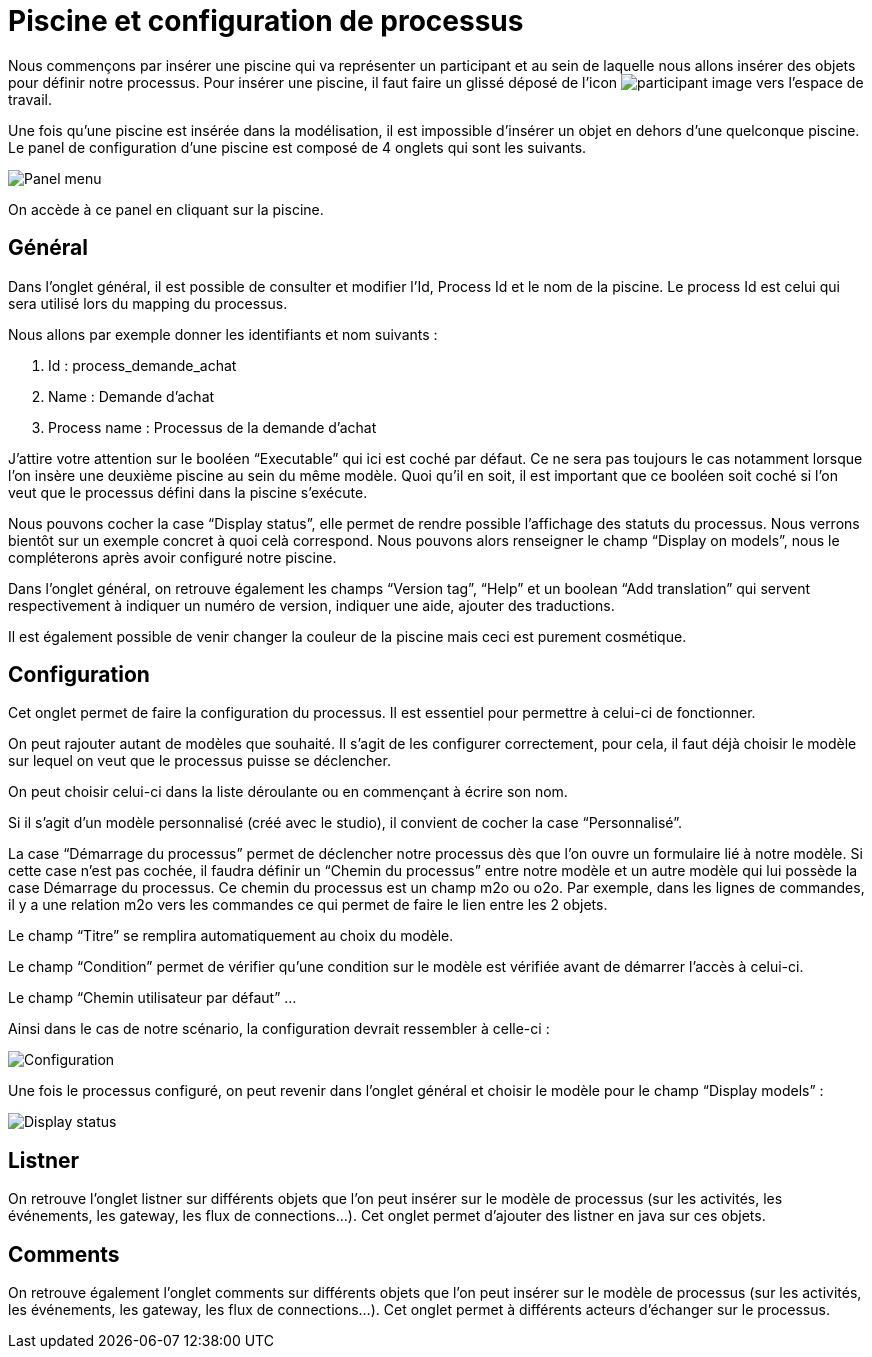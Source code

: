 = Piscine et configuration de processus
:toc-title:
:page-pagination:

Nous commençons par insérer une piscine qui va représenter un participant et au sein de laquelle nous allons insérer des objets pour définir notre processus.
Pour insérer une piscine, il faut faire un glissé déposé de l’icon image:participant-icon.png[participant image]  vers l’espace de travail.

Une fois qu’une piscine est insérée dans la modélisation, il est impossible d’insérer un objet en dehors d’une quelconque piscine.
Le panel de configuration d’une piscine est composé de 4 onglets qui sont les suivants.

image::panel-menu.png[Panel menu]

On accède à ce panel en cliquant sur la piscine.

== Général

Dans l’onglet général, il est possible de consulter et modifier l’Id, Process Id et le nom de la piscine.
Le process Id est celui qui sera utilisé lors du mapping du processus.

Nous allons par exemple donner les identifiants et nom suivants :

<1> Id : process_demande_achat
<2> Name : Demande d’achat
<3> Process name : Processus de la demande d’achat

J’attire votre attention sur le booléen “Executable” qui ici est coché par défaut.
Ce ne sera pas toujours le cas notamment lorsque l’on insère une deuxième piscine  au sein du même modèle.
Quoi qu’il en soit, il est important que ce booléen soit coché si l’on veut que le processus défini dans la piscine s’exécute.

Nous pouvons cocher la case “Display status”, elle permet de rendre possible l’affichage des statuts du processus. Nous verrons bientôt sur un exemple concret à quoi celà correspond. Nous pouvons alors renseigner le champ “Display on models”, nous le compléterons après avoir configuré notre piscine.

Dans l’onglet général, on retrouve également les champs “Version tag”, “Help” et un boolean “Add translation” qui servent respectivement à indiquer un numéro de version, indiquer une aide, ajouter des traductions.

Il est également possible de venir changer la couleur de la piscine mais ceci est purement cosmétique.

== Configuration

Cet onglet permet de faire la configuration du processus. Il est essentiel pour permettre à celui-ci de fonctionner.

On peut rajouter autant de modèles que souhaité. Il s’agit de les configurer correctement, pour cela, il faut déjà choisir le modèle sur lequel on veut que le processus puisse se déclencher.

On peut choisir celui-ci dans la liste déroulante ou en commençant à écrire son nom.

Si il s’agit d’un modèle personnalisé (créé avec le studio), il convient de cocher la case “Personnalisé”.

La case “Démarrage du processus” permet de déclencher notre processus dès que l’on ouvre un formulaire lié à notre modèle. Si cette case n’est pas cochée, il faudra définir un “Chemin du processus” entre notre modèle et un autre modèle qui lui possède la case Démarrage du processus. Ce chemin du processus est un champ m2o ou o2o. Par exemple, dans les lignes de commandes, il y a une relation m2o vers les commandes ce qui permet de faire le lien entre les 2 objets.

Le champ “Titre” se remplira automatiquement au choix du modèle.

Le champ “Condition” permet de vérifier qu’une condition sur le modèle est vérifiée avant de démarrer l’accès à celui-ci.

Le champ “Chemin utilisateur par défaut”  …

Ainsi dans le cas de notre scénario, la configuration devrait ressembler à celle-ci :

image::config.png[Configuration]

Une fois le processus configuré, on peut revenir dans l’onglet général et choisir le modèle pour le champ “Display models” :

image::display-status.png[Display status]

== Listner

On retrouve l’onglet listner sur différents objets que l’on peut insérer sur le modèle de processus (sur les activités, les événements, les gateway, les flux de connections…).
Cet onglet permet d’ajouter des listner en java sur ces objets.

== Comments

On retrouve également l’onglet comments sur différents objets que l’on peut insérer sur le modèle de processus (sur les activités, les événements, les gateway, les flux de connections…). Cet onglet permet à différents acteurs d’échanger sur le processus.


